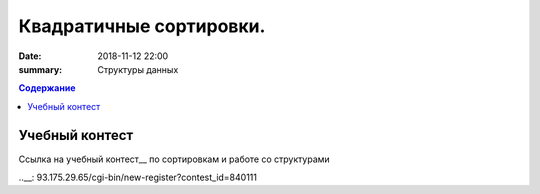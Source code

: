 Квадратичные сортировки. 
#####################

:date: 2018-11-12 22:00
:summary: Структуры данных

 


.. default-role:: code

.. contents:: Содержание

.. role:: c(code)
   :language: cpp

Учебный контест
================

Ссылка на учебный контест__ по сортировкам и работе со структурами

..__: 93.175.29.65/cgi-bin/new-register?contest_id=840111

